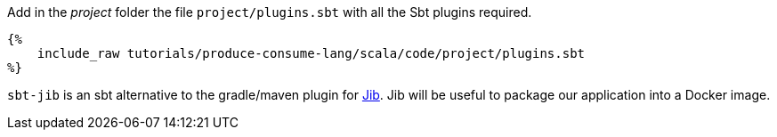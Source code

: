 Add in the _project_ folder the file `project/plugins.sbt` with all the Sbt plugins required.

+++++
<pre class="snippet"><code class="scala">{%
    include_raw tutorials/produce-consume-lang/scala/code/project/plugins.sbt
%}</code></pre>
+++++
`sbt-jib` is an sbt alternative to the gradle/maven plugin for https://github.com/GoogleContainerTools/jib[Jib].
Jib will be useful to package our application into a Docker image.
